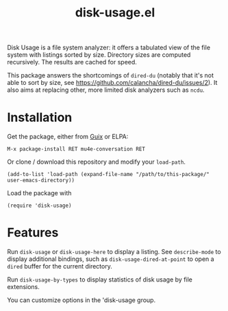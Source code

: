 #+TITLE: disk-usage.el

Disk Usage is a file system analyzer: it offers a tabulated view of the file
system with listings sorted by size.  Directory sizes are computed recursively.
The results are cached for speed.

This package answers the shortcomings of ~dired-du~ (notably that it's not able
to sort by size, see https://github.com/calancha/dired-du/issues/2).  It also
aims at replacing other, more limited disk analyzers such as =ncdu=.

* Installation

Get the package, either from [[https://guix.info][Guix]] or ELPA:

: M-x package-install RET mu4e-conversation RET

Or clone / download this repository and modify your ~load-path~.

: (add-to-list 'load-path (expand-file-name "/path/to/this-package/" user-emacs-directory))

Load the package with

: (require 'disk-usage)

* Features

Run ~disk-usage~ or ~disk-usage-here~ to display a listing.  See ~describe-mode~
to display additional bindings, such as ~disk-usage-dired-at-point~ to open a
~dired~ buffer for the current directory.

Run ~disk-usage-by-types~ to display statistics of disk usage by file
extensions.

You can customize options in the 'disk-usage group.
